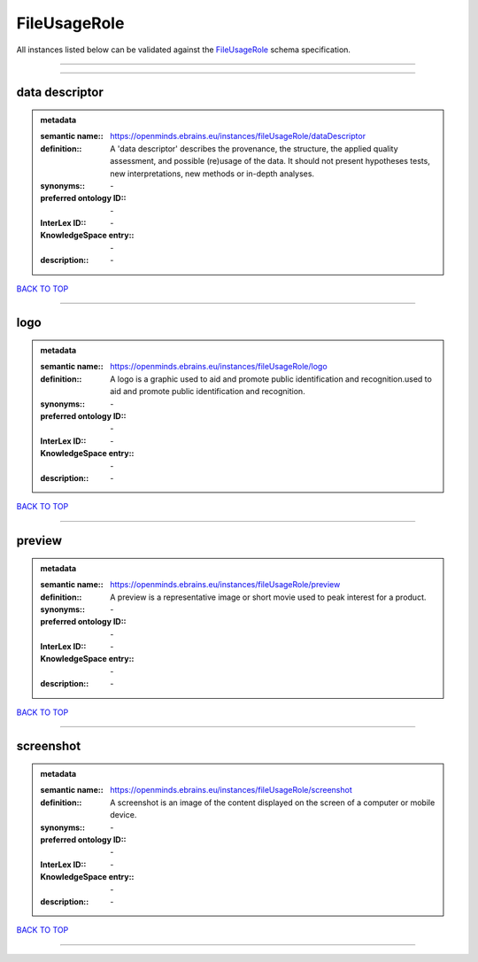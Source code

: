 #############
FileUsageRole
#############

All instances listed below can be validated against the `FileUsageRole <https://openminds-documentation.readthedocs.io/en/latest/specifications/controlledTerms/fileUsageRole.html>`_ schema specification.

------------

------------

data descriptor
---------------

.. admonition:: metadata

   :semantic name:: https://openminds.ebrains.eu/instances/fileUsageRole/dataDescriptor
   :definition:: A 'data descriptor' describes the provenance, the structure, the applied quality assessment, and possible (re)usage of the data. It should not present hypotheses tests, new interpretations, new methods or in-depth analyses.
   :synonyms:: \-
   :preferred ontology ID:: \-
   :InterLex ID:: \-
   :KnowledgeSpace entry:: \-
   :description:: \-

`BACK TO TOP <fileUsageRole_>`_

------------

logo
----

.. admonition:: metadata

   :semantic name:: https://openminds.ebrains.eu/instances/fileUsageRole/logo
   :definition:: A logo is a graphic used to aid and promote public identification and recognition.used to aid and promote public identification and recognition.
   :synonyms:: \-
   :preferred ontology ID:: \-
   :InterLex ID:: \-
   :KnowledgeSpace entry:: \-
   :description:: \-

`BACK TO TOP <fileUsageRole_>`_

------------

preview
-------

.. admonition:: metadata

   :semantic name:: https://openminds.ebrains.eu/instances/fileUsageRole/preview
   :definition:: A preview is a representative image or short movie used to peak interest for a product.
   :synonyms:: \-
   :preferred ontology ID:: \-
   :InterLex ID:: \-
   :KnowledgeSpace entry:: \-
   :description:: \-

`BACK TO TOP <fileUsageRole_>`_

------------

screenshot
----------

.. admonition:: metadata

   :semantic name:: https://openminds.ebrains.eu/instances/fileUsageRole/screenshot
   :definition:: A screenshot is an image of the content displayed on the screen of a computer or mobile device.
   :synonyms:: \-
   :preferred ontology ID:: \-
   :InterLex ID:: \-
   :KnowledgeSpace entry:: \-
   :description:: \-

`BACK TO TOP <fileUsageRole_>`_

------------

